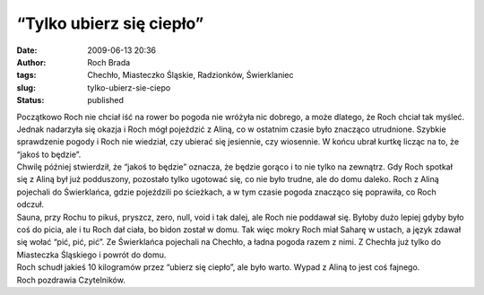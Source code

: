 “Tylko ubierz się ciepło”
#########################
:date: 2009-06-13 20:36
:author: Roch Brada
:tags: Chechło, Miasteczko Śląskie, Radzionków, Świerklaniec
:slug: tylko-ubierz-sie-ciepo
:status: published

| Początkowo Roch nie chciał iść na rower bo pogoda nie wróżyła nic dobrego, a może dlatego, że Roch chciał tak myśleć. Jednak nadarzyła się okazja i Roch mógł pojeździć z Aliną, co w ostatnim czasie było znacząco utrudnione. Szybkie sprawdzenie pogody i Roch nie wiedział, czy ubierać się jesiennie, czy wiosennie. W końcu ubrał kurtkę licząc na to, że “jakoś to będzie”.
| Chwilę później stwierdził, że “jakoś to będzie” oznacza, że będzie gorąco i to nie tylko na zewnątrz. Gdy Roch spotkał się z Aliną był już podduszony, pozostało tylko ugotować się, co nie było trudne, ale do domu daleko. Roch z Aliną pojechali do Świerklańca, gdzie pojeździli po ścieżkach, a w tym czasie pogoda znacząco się poprawiła, co Roch odczuł.
| Sauna, przy Rochu to pikuś, pryszcz, zero, null, void i tak dalej, ale Roch nie poddawał się. Byłoby dużo lepiej gdyby było coś do picia, ale i tu Roch dał ciała, bo bidon został w domu. Tak więc mokry Roch miał Saharę w ustach, a język zdawał się wołać “pić, pić, pić”. Ze Świerklańca pojechali na Chechło, a ładna pogoda razem z nimi. Z Chechła już tylko do Miasteczka Śląskiego i powrót do domu.
| Roch schudł jakieś 10 kilogramów przez “ubierz się ciepło”, ale było warto. Wypad z Aliną to jest coś fajnego.
| Roch pozdrawia Czytelników.
